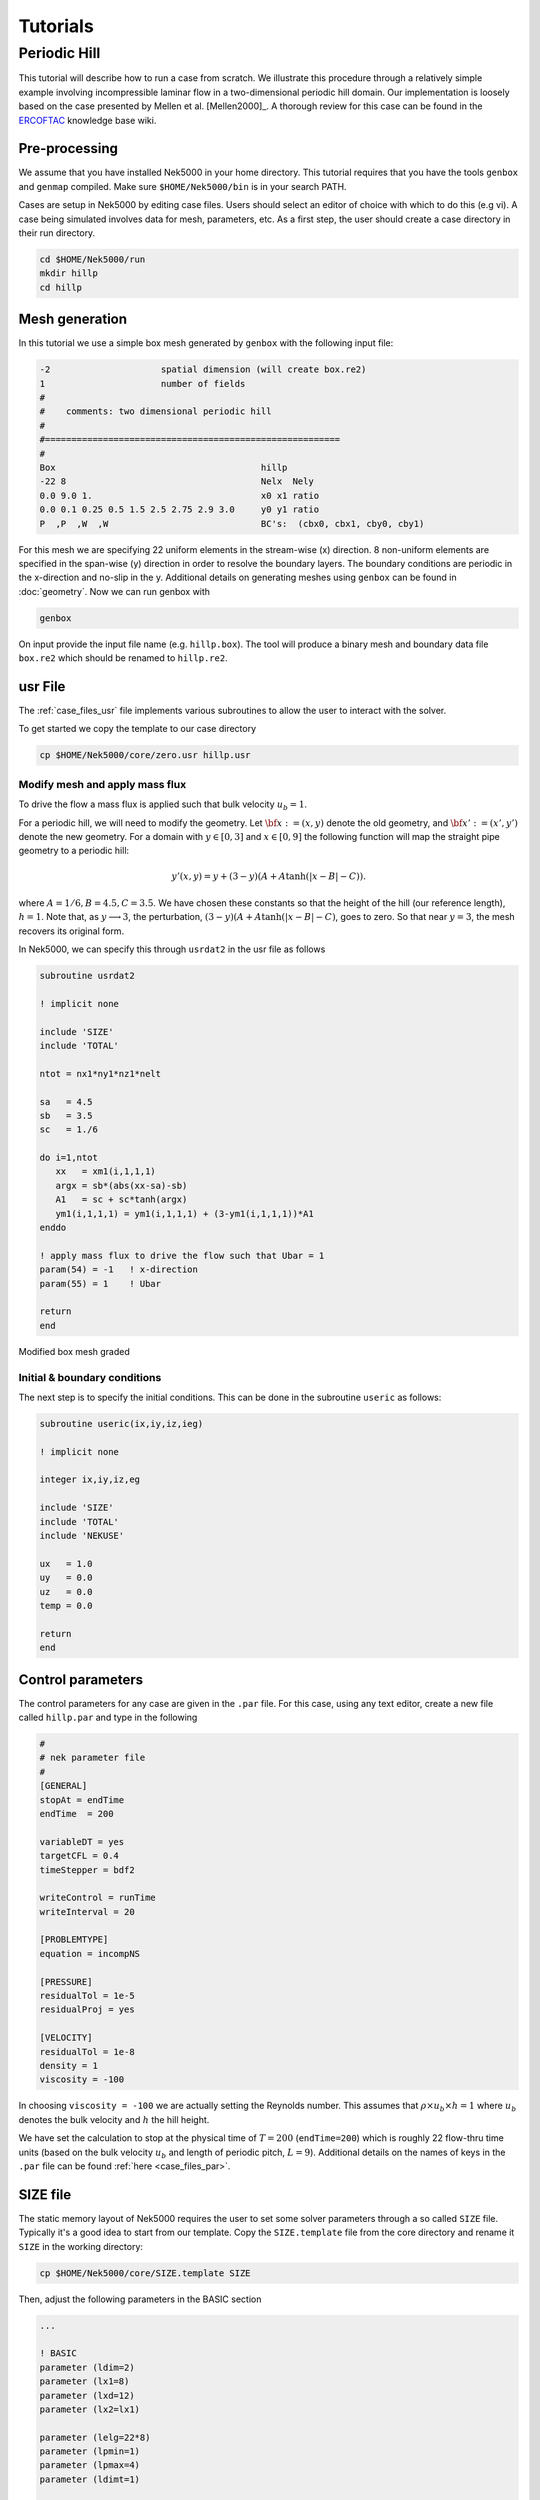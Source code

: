 .. _tutorials:

================
Tutorials
================

-------------------
Periodic Hill
-------------------

This tutorial will describe how to run a case from scratch. 
We illustrate this procedure through a relatively simple example involving incompressible laminar flow in a two-dimensional periodic hill domain.  Our implementation is loosely based on the case presented by Mellen et al. [Mellen2000]_. A thorough review
for this case can be found in the `ERCOFTAC <http://qnet-ercoftac.cfms.org.uk/w/index.php/Abstr:2D_Periodic_Hill_Flow>`_ knowledge base wiki.  


..........................
Pre-processing
..........................

We assume that you have installed Nek5000 in your home directory. 
This tutorial requires that you have the tools ``genbox`` and ``genmap`` compiled. 
Make sure ``$HOME/Nek5000/bin`` is in your search PATH. 

Cases are setup in Nek5000 by editing case files. Users should select an editor of choice with which to do this (e.g vi). A case being simulated involves data for mesh, parameters, etc. As a first step, the user should create a case directory in their run directory.

.. code-block:: none

   cd $HOME/Nek5000/run 
   mkdir hillp
   cd hillp

..........................
Mesh generation
..........................

In this tutorial we use a simple box mesh generated by
``genbox`` with the following input file:

.. code-block:: none

   -2                     spatial dimension (will create box.re2)
   1                      number of fields
   #
   #    comments: two dimensional periodic hill
   #
   #========================================================
   #
   Box                                       hillp
   -22 8                                     Nelx  Nely
   0.0 9.0 1.                                x0 x1 ratio
   0.0 0.1 0.25 0.5 1.5 2.5 2.75 2.9 3.0     y0 y1 ratio
   P  ,P  ,W  ,W                             BC's:  (cbx0, cbx1, cby0, cby1)

For this mesh we are specifying 22 uniform elements in the stream-wise (x) direction. 8 non-uniform elements are specified in the span-wise (y) direction in order to
resolve the boundary layers. The boundary conditions are periodic in the x-direction and no-slip in the y. Additional details on generating meshes using ``genbox`` can be found in :doc:`geometry`. Now we can run genbox with

.. code-block:: none

   genbox

On input provide the input file name (e.g. ``hillp.box``).
The tool will produce a binary mesh and boundary data file ``box.re2`` which should be renamed to ``hillp.re2``. 

..........................
usr File
..........................

The :ref:`case_files_usr` file implements various subroutines to allow the user to interact with the solver.

To get started we copy the template to our case directory 

.. code-block:: none

   cp $HOME/Nek5000/core/zero.usr hillp.usr 

_______________________________
Modify mesh and apply mass flux
_______________________________

To drive the flow a mass flux is applied such that  bulk velocity :math:`u_b=1`.

For a periodic hill, we will need to modify the geometry.  Let :math:`{\bf x} := (x,y)` denote the old geometry, and :math:`{\bf x}' := (x',y')` denote the new geometry.  For a domain
with :math:`y\in [0,3]` and :math:`x\in [0,9]` the following function will map the straight pipe geometry to a periodic hill:

.. math::

    y'(x,y) = y  + (3-y)(A + A\tanh(|x-B|-C)) .

where :math:`A=1/6, B=4.5, C=3.5`.  We have chosen these constants so that the height of the hill (our reference length), :math:`h=1`. Note that, as :math:`y \longrightarrow 3`, the perturbation,
:math:`(3-y)(A+A\tanh(|x-B|-C)`, goes to zero.  So that near :math:`y = 3`, the mesh recovers its original form.

In Nek5000, we can specify this through ``usrdat2`` in the usr file as follows

.. code-block:: fortran

   subroutine usrdat2

   ! implicit none

   include 'SIZE'
   include 'TOTAL'

   ntot = nx1*ny1*nz1*nelt

   sa   = 4.5
   sb   = 3.5
   sc   = 1./6

   do i=1,ntot
      xx   = xm1(i,1,1,1)   
      argx = sb*(abs(xx-sa)-sb)
      A1   = sc + sc*tanh(argx)
      ym1(i,1,1,1) = ym1(i,1,1,1) + (3-ym1(i,1,1,1))*A1
   enddo

   ! apply mass flux to drive the flow such that Ubar = 1 
   param(54) = -1   ! x-direction 
   param(55) = 1    ! Ubar

   return
   end

.. _fig:hill_mesh:

.. figure:: figs/hill_mesh_v2.png
    :align: center
    :figclass: align-center
    :alt: per_mesh

    Modified box mesh graded

_____________________________
Initial & boundary conditions
_____________________________

The next step is to specify the initial conditions.
This can be done in the subroutine ``useric`` as follows:

.. code-block:: fortran

   subroutine useric(ix,iy,iz,ieg)

   ! implicit none

   integer ix,iy,iz,eg

   include 'SIZE'
   include 'TOTAL'
   include 'NEKUSE'

   ux   = 1.0 
   uy   = 0.0
   uz   = 0.0
   temp = 0.0

   return
   end

..........................
Control parameters
..........................

The control parameters for any case are given in the ``.par`` file.
For this case, using any text editor, create a new file called ``hillp.par`` and type in the following

.. code-block:: ini

    #
    # nek parameter file
    #
    [GENERAL]
    stopAt = endTime
    endTime  = 200

    variableDT = yes
    targetCFL = 0.4
    timeStepper = bdf2

    writeControl = runTime
    writeInterval = 20

    [PROBLEMTYPE]
    equation = incompNS

    [PRESSURE]
    residualTol = 1e-5
    residualProj = yes

    [VELOCITY]
    residualTol = 1e-8
    density = 1
    viscosity = -100

In choosing ``viscosity = -100`` we are actually setting the Reynolds number. This assumes that
:math:`\rho \times u_b \times h = 1` where :math:`u_b` denotes the bulk velocity and :math:`h` the hill height.  

We have set the calculation to stop at the physical time of :math:`T=200` (``endTime=200``) which is roughly 22 flow-thru time units (based on the bulk velocity :math:`u_b` and length of periodic pitch, :math:`L=9`).  Additional details on the names of keys in the ``.par`` file can be found :ref:`here <case_files_par>`. 

..........................
SIZE file 
..........................

The static memory layout of Nek5000 requires the user to set some solver parameters through a so called ``SIZE`` file.
Typically it's a good idea to start from our template.
Copy the ``SIZE.template`` file from the core directory and rename it ``SIZE`` in the working directory:

.. code-block:: none

   cp $HOME/Nek5000/core/SIZE.template SIZE

Then, adjust the following parameters in the BASIC section  

.. code-block:: fortran

      ...    
 
      ! BASIC
      parameter (ldim=2)
      parameter (lx1=8)
      parameter (lxd=12)
      parameter (lx2=lx1)
                                     
      parameter (lelg=22*8)
      parameter (lpmin=1)
      parameter (lpmax=4)
      parameter (ldimt=1)

      ...


For this tutorial we have set our polynomial order to be :math:`N=7` - this is defined in the ``SIZE`` file above as ``lx1=8`` which indices that there are 8 points in each spatial dimension of every element.
Additional details on the parameters in the ``SIZE`` file are given in :doc:`case_files`.   

..........................
Compilation 
..........................

With the ``hillp.usr``, and ``SIZE`` files created, we are now ready to compile::  

  makenek hillp

If all works properly, upon compilation the executable ``nek5000`` will be generated.

.........................
Running the case
.........................

First we need to run our domain paritioning tool

.. code-block:: bash

  genmap

On input specify ``hillp`` as your casename and press enter to use the default tolerance. This step will produce ``hillp.ma2`` which needs to be generated only once. 

Now you are all set, just run

.. code-block:: bash

  nekbmpi hillp 4

to launch an MPI jobs on your local machine using 4 ranks. The output will be redirected to ``logfile``.

...........................
Post-processing the results
...........................

Once execution is completed your directory should now contain multiple checkpoint files that look like this::

  hillp.f00001
  hillp.f00002
  ...

The preferred mode for data visualization and analysis with Nek5000 is
to use Visit/Paraview. One can use the script *visnek*, to be found in ``/scripts``. It is sufficent to run:: 

  visnek hillp

*(or the name of your session)* to obatain a file named ``hillp.nek5000`` which can be recognized in Visit/Paraview.

In the viewing window one can visualize the flow-field as depicted in
:numref:`fig:hill_flow`.

.. _fig:hill_flow:

.. figure:: figs/hill_flow_v3.png
    :align: center
    :figclass: align-center
    :alt: per_flow

    Steady-State flow field visualized in Visit/Paraview. Vectors represent velocity. Colors represent velocity magnitude. Note, velocity vectors are equal size and not scaled by magnitude.   
